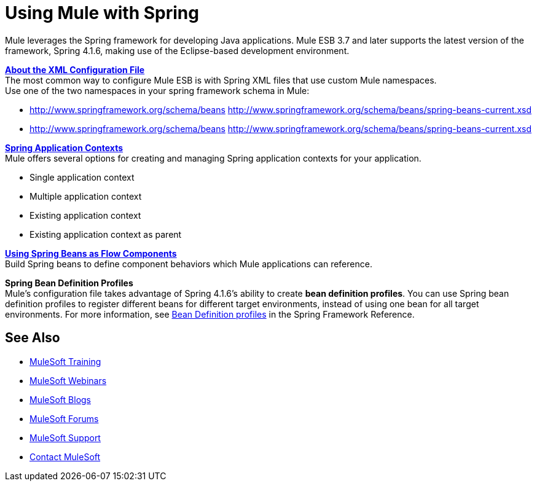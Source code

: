 = Using Mule with Spring
:keywords: anypoint studio, studio, mule esb, spring

Mule leverages the Spring framework for developing Java applications. Mule ESB 3.7 and later supports the latest version of the framework, Spring 4.1.6, making use of the Eclipse-based development environment.

*link:/mule-user-guide/v/3.8/about-the-xml-configuration-file[About the XML Configuration File]* +
The most common way to configure Mule ESB is with Spring XML files that use custom Mule namespaces. +
Use one of the two namespaces in your spring framework schema in Mule:

* http://www.springframework.org/schema/beans http://www.springframework.org/schema/beans/spring-beans-current.xsd
* http://www.springframework.org/schema/beans http://www.springframework.org/schema/beans/spring-beans-current.xsd

*link:/mule-user-guide/v/3.8/spring-application-contexts[Spring Application Contexts]* +
Mule offers several options for creating and managing Spring application contexts for your application.

* Single application context
* Multiple application context
* Existing application context
* Existing application context as parent

*link:/mule-user-guide/v/3.8/using-spring-beans-as-flow-components[Using Spring Beans as Flow Components]* +
Build Spring beans to define component behaviors which Mule applications can reference.

*Spring Bean Definition Profiles* +
Mule’s configuration file takes advantage of Spring 4.1.6's ability to create *bean definition profiles*. You can use Spring bean definition profiles to register different beans for different target environments, instead of using one bean for all target environments. For more information, see link:http://docs.spring.io/spring/docs/current/spring-framework-reference/htmlsingle/#beans-definition-profiles[Bean Definition profiles] in the Spring Framework Reference.

== See Also

* link:http://training.mulesoft.com[MuleSoft Training]
* link:https://www.mulesoft.com/webinars[MuleSoft Webinars]
* link:http://blogs.mulesoft.com[MuleSoft Blogs]
* link:http://forums.mulesoft.com[MuleSoft Forums]
* link:https://www.mulesoft.com/support-and-services/mule-esb-support-license-subscription[MuleSoft Support]
* mailto:support@mulesoft.com[Contact MuleSoft]
